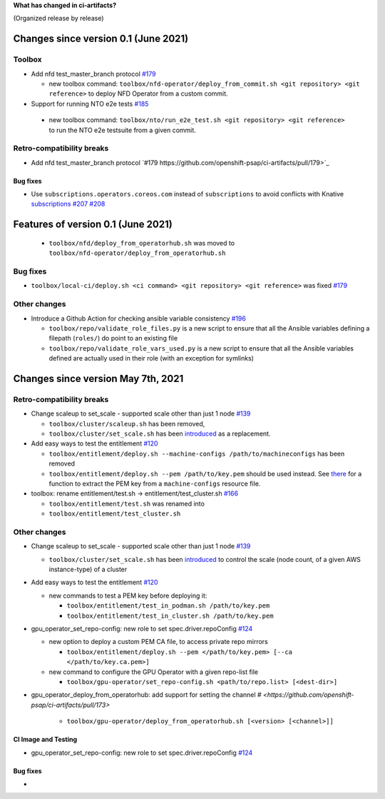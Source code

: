 **What has changed in ci-artifacts?**

(Organized release by release)

Changes since version 0.1 (June 2021)
---------------------------------------

Toolbox
^^^^^^^

- Add nfd test_master_branch protocol `#179 <https://github.com/openshift-psap/ci-artifacts/pull/179>`_

  - new toolbox command: ``toolbox/nfd-operator/deploy_from_commit.sh <git repository> <git reference>`` to deploy NFD Operator from a custom commit.

-  Support for running NTO e2e tests `#185 <https://github.com/openshift-psap/ci-artifacts/pull/185>`_

  - new toolbox command: ``toolbox/nto/run_e2e_test.sh <git repository> <git reference>`` to run the NTO e2e testsuite from a given commit.


Retro-compatibility breaks
^^^^^^^^^^^^^^^^^^^^^^^^^^

- Add nfd test_master_branch protocol `#179 https://github.com/openshift-psap/ci-artifacts/pull/179>`_

Bug fixes
~~~~~~~~~

- Use ``subscriptions.operators.coreos.com`` instead of
  ``subscriptions`` to avoid conflicts with Knative `subscriptions
  <https://knative.dev/docs/eventing/channels/subscriptions>`_ `#207
  <https://github.com/openshift-psap/ci-artifacts/pull/207>`_ `#208
  <https://github.com/openshift-psap/ci-artifacts/pull/208>`_


Features of version 0.1 (June 2021)
-----------------------------------

  - ``toolbox/nfd/deploy_from_operatorhub.sh`` was moved to ``toolbox/nfd-operator/deploy_from_operatorhub.sh``

Bug fixes
^^^^^^^^^

- ``toolbox/local-ci/deploy.sh <ci command> <git repository> <git reference>`` was fixed `#179 <https://github.com/openshift-psap/ci-artifacts/pull/179>`_


Other changes
^^^^^^^^^^^^^

- Introduce a Github Action for checking ansible variable consistency `#196 <https://github.com/openshift-psap/ci-artifacts/pull/196>`_

  - ``toolbox/repo/validate_role_files.py`` is a new script to ensure that all the Ansible variables defining a filepath (``roles/``) do point to an existing file
  - ``toolbox/repo/validate_role_vars_used.py`` is a new script to ensure that all the Ansible variables defined are actually used in their role (with an exception for symlinks)

Changes since version May 7th, 2021
-----------------------------------

Retro-compatibility breaks
^^^^^^^^^^^^^^^^^^^^^^^^^^

- Change scaleup to set_scale - supported scale other than just 1 node `#139 <https://github.com/openshift-psap/ci-artifacts/pull/139>`_

  - ``toolbox/cluster/scaleup.sh`` has been removed,
  - ``toolbox/cluster/set_scale.sh`` has been `introduced <https://openshift-psap.github.io/ci-artifacts/toolbox/cluster.html#cluster-scale>`_ as a replacement.

- Add easy ways to test the entitlement `#120 <https://github.com/openshift-psap/ci-artifacts/pull/120>`_

  - ``toolbox/entitlement/deploy.sh --machine-configs /path/to/machineconfigs`` has been removed
  - ``toolbox/entitlement/deploy.sh --pem /path/to/key.pem`` should be
    used instead. See `there
    <https://github.com/openshift-psap/ci-artifacts/blob/7aad891ee7c41fea3d31a0152b882fe07d325479/build/root/usr/local/bin/entitle.sh#L13>`_
    for a function to extract the PEM key from a ``machine-configs`` resource file.

- toolbox: rename entitlement/test.sh -> entitlement/test_cluster.sh `#166 <https://github.com/openshift-psap/ci-artifacts/pull/166>`_

  - ``toolbox/entitlement/test.sh`` was renamed into
  - ``toolbox/entitlement/test_cluster.sh``


Other changes
^^^^^^^^^^^^^

- Change scaleup to set_scale - supported scale other than just 1 node `#139 <https://github.com/openshift-psap/ci-artifacts/pull/139>`_

  - ``toolbox/cluster/set_scale.sh`` has been `introduced
    <https://openshift-psap.github.io/ci-artifacts/toolbox/cluster.html#cluster-scale>`_
    to control the scale (node count, of a given AWS instance-type) of
    a cluster

- Add easy ways to test the entitlement `#120 <https://github.com/openshift-psap/ci-artifacts/pull/120>`_

  - new commands to test a PEM key before deploying it:

    - ``toolbox/entitlement/test_in_podman.sh /path/to/key.pem``
    - ``toolbox/entitlement/test_in_cluster.sh /path/to/key.pem``

- gpu_operator_set_repo-config: new role to set spec.driver.repoConfig `#124 <https://github.com/openshift-psap/ci-artifacts/pull/124/files>`_

  - new option to deploy a custom PEM CA file, to access private repo mirrors

    - ``toolbox/entitlement/deploy.sh --pem </path/to/key.pem> [--ca </path/to/key.ca.pem>]``

  - new command to configure the GPU Operator with a given repo-list file

    - ``toolbox/gpu-operator/set_repo-config.sh <path/to/repo.list> [<dest-dir>]``

- gpu_operator_deploy_from_operatorhub: add support for setting the channel `# <https://github.com/openshift-psap/ci-artifacts/pull/173>`

    - ``toolbox/gpu-operator/deploy_from_operatorhub.sh [<version> [<channel>]]``

CI Image and Testing
~~~~~~~~~~~~~~~~~~~~

- gpu_operator_set_repo-config: new role to set spec.driver.repoConfig `#124 <https://github.com/openshift-psap/ci-artifacts/pull/124/files>`_

Bug fixes
~~~~~~~~~

-
